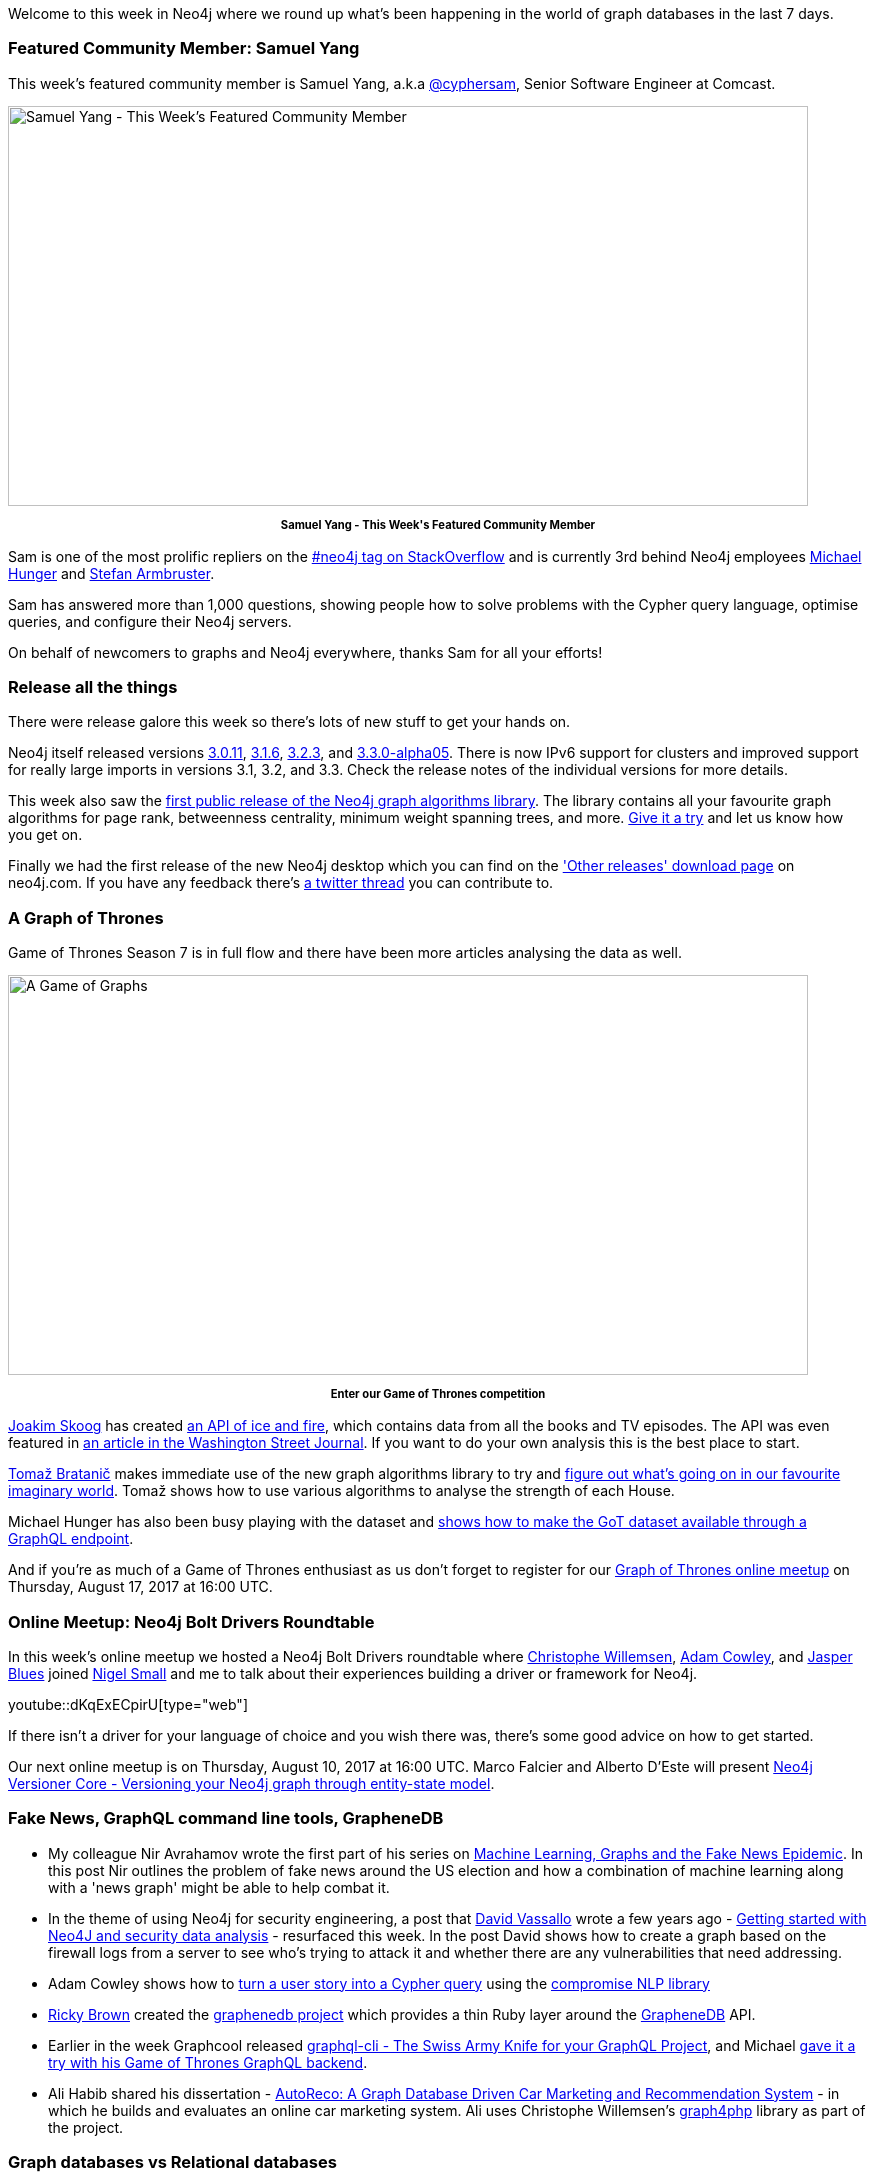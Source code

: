 ﻿:linkattrs:
:type: "web"

////
[Keywords/Tags:]
<insert-tags-here>


[Meta Description:]
Discover what's new in the Neo4j community for the week of 5 August 2017, including projects around <insert-topics-here>

[Primary Image File Name:]
this-week-neo4j-5-august-2017.jpg

[Primary Image Alt Text:]
Explore everything that's happening in the Neo4j community for the week of 5 August 2017

[Headline:]
This Week in Neo4j – 5 August 2017

[Body copy:]
////

Welcome to this week in Neo4j where we round up what's been happening in the world of graph databases in the last 7 days. 

=== Featured Community Member: Samuel Yang

This week’s featured community member is Samuel Yang, a.k.a https://stackoverflow.com/users/974731/cybersam[@cyphersam^], Senior Software Engineer at Comcast.

[role="image-heading"]
image::https://s3.amazonaws.com/dev.assets.neo4j.com/wp-content/uploads/20170804051905/this-week-in-neo4j-5-august-2017.jpg["Samuel Yang - This Week's Featured Community Member", 800, 400, class="alignnone size-full wp-image-66813"]

++++
<p style="font-size: .8em; line-height: 1.5em;" align="center">
<strong>
Samuel Yang - This Week's Featured Community Member
</strong>
</p>
++++

Sam is one of the most prolific repliers on the https://stackoverflow.com/questions/tagged/neo4j[#neo4j tag on StackOverflow^] and is currently 3rd behind Neo4j employees https://twitter.com/mesirii[Michael Hunger^] and https://twitter.com/darthvader42?lang=en[Stefan Armbruster^].

Sam has answered more than 1,000 questions, showing people how to solve problems with the Cypher query language, optimise queries, and configure their Neo4j servers. 

On behalf of newcomers to graphs and Neo4j everywhere, thanks Sam for all your efforts!

=== Release all the things

There were release galore this week so there's lots of new stuff to get your hands on.

Neo4j itself released versions https://neo4j.com/release-notes/neo4j-3-0-11/[3.0.11^], https://neo4j.com/release-notes/neo4j-3-1-6/[3.1.6^], https://neo4j.com/release-notes/neo4j-3-2-3/[3.2.3^], and https://neo4j.com/release-notes/neo4j-3-3-0-alpha05/[3.3.0-alpha05^]. There is now IPv6 support for clusters and improved support for really large imports in versions 3.1, 3.2, and 3.3. Check the release notes of the individual versions for more details.

This week also saw the https://neo4j.com/blog/efficient-graph-algorithms-neo4j/[first public release of the Neo4j graph algorithms library^]. The library contains all your favourite graph algorithms for page rank, betweenness centrality, minimum weight spanning trees, and more. https://github.com/neo4j-contrib/neo4j-graph-algorithms/releases[Give it a try^] and let us know how you get on.

Finally we had the first release of the new Neo4j desktop which you can find on the https://neo4j.com/download/other-releases/['Other releases' download page^] on neo4j.com.  If you have any feedback there's https://twitter.com/mesirii/status/892721591242690560[a twitter thread^] you can contribute to.

=== A Graph of Thrones

Game of Thrones Season 7 is in full flow and there have been more articles analysing the data as well. 

[role="image-heading"]
image::https://s3.amazonaws.com/dev.assets.neo4j.com/wp-content/uploads/20170804064844/game-of-graphs.png["A Game of Graphs", 800, 400, class="alignnone size-full wp-image-66813"]

++++
<p style="font-size: .8em; line-height: 1.5em;" align="center">
<strong>
Enter our Game of Thrones competition
</strong>
</p>
++++

https://twitter.com/j_skoog[Joakim Skoog^] has created https://www.anapioficeandfire.com/[an API of ice and fire^], which contains data from all the books and TV episodes. The API was even featured in https://www.wsj.com/articles/fans-geek-out-over-game-of-thrones-data-1499877067?mod=e2tw[an article in the Washington Street Journal^]. If you want to do your own analysis this is the best place to start. 

https://twitter.com/tb_tomaz[Tomaž Bratanič^] makes immediate use of the new graph algorithms library to try and https://tbgraph.wordpress.com/2017/07/30/neo4j-got-graph-analysis/[figure out what's going on in our favourite imaginary world^]. Tomaž shows how to use various algorithms to analyse the strength of each House.  

Michael Hunger has also been busy playing with the dataset and https://medium.com/@mesirii/a-game-of-data-and-graphql-97ee2ca297ce[shows how to make the GoT dataset available through a GraphQL endpoint^].

And if you're as much of a Game of Thrones enthusiast as us don't forget to register for our https://www.meetup.com/Neo4j-Online-Meetup/events/242060500/[Graph of Thrones online meetup^] on Thursday, August 17, 2017 at 16:00 UTC.

=== Online Meetup: Neo4j Bolt Drivers Roundtable

In this week’s online meetup we hosted a Neo4j Bolt Drivers roundtable where https://twitter.com/ikwattro[Christophe Willemsen^], https://twitter.com/adamcowley[Adam Cowley^], and https://twitter.com/bluesjasper[Jasper Blues^] joined https://twitter.com/technige[Nigel Small^] and me to talk about their experiences building a driver or framework for Neo4j.

youtube::dKqExECpirU[type={type}]

If there isn't a driver for your language of choice and you wish there was, there's some good advice on how to get started.

Our next online meetup is on Thursday, August 10, 2017 at 16:00 UTC. Marco Falcier and Alberto D'Este will present https://www.meetup.com/Neo4j-Online-Meetup/[Neo4j Versioner Core - Versioning your Neo4j graph through entity-state model^]. 

=== Fake News, GraphQL command line tools, GrapheneDB

*  My colleague Nir Avrahamov wrote the first part of his series on https://neo4j.com/blog/machine-learning-graphs-fake-news-epidemic-part-1/[Machine Learning, Graphs and the Fake News Epidemic^]. In this post Nir outlines the problem of fake news around the US election and how a combination of machine learning along with a 'news graph' might be able to help combat it.

* In the theme of using Neo4j for security engineering, a post that https://twitter.com/dave_vassallo[David Vassallo^] wrote a few years ago - http://blog.davidvassallo.me/2014/08/03/getting-started-with-neo4j-and-security-data-analysis/[Getting started with Neo4J and security data analysis^] - resurfaced this week. In the post David shows how to create a graph based on the firewall logs from a server to see who's trying to attack it and whether there are any vulnerabilities that need addressing.

* Adam Cowley shows how to https://github.com/adam-cowley/cypherify-userstory[turn a user story into a Cypher query^] using the https://www.npmjs.com/package/compromise[compromise NLP library^] 

* link:++https://twitter.com/_ricky_brown_++[Ricky Brown^] created the https://github.com/rickybrown/graphenedb[graphenedb project^] which provides a thin Ruby layer around the https://www.graphenedb.com/[GrapheneDB^] API. 

* Earlier in the week Graphcool released https://www.graph.cool/blog/2017-08-01-graphql-config-and-cli-aeghee3di9/#graphql-cli-the-swiss-army-knife-for-your-graphql-project[graphql-cli - The Swiss Army Knife for your GraphQL Project^], and Michael https://medium.com/@mesirii/first-steps-with-graphcools-graphql-command-line-tools-3aa137271420[gave it a try with his Game of Thrones GraphQL backend^].

* Ali Habib shared his dissertation - https://github.com/habiba29/Dissertation[AutoReco: A Graph Database Driven Car Marketing and Recommendation System^] - in which he builds and evaluates an online car marketing system. Ali uses Christophe Willemsen's https://github.com/graphaware/reco4php[graph4php^] library as part of the project.

=== Graph databases vs Relational databases

There were a couple of articles comparing and contrasting graph databases and relational databases this week.

Anupama Natarajan focused more on the http://www.anupamanatarajan.com/2017/07/graph-database-vs-relational-database.html[use cases where each database excels^], while Joe Swanson and Gian Luis Delgado compare the two with a product catalog example in http://blog.westmonroepartners.com/graph-databases-connecting-dots/[Graph Databases: Connecting the Dots^]. 

If you have a background in relational databases and want to get into graphs, I'll be presenting a webinar https://info.neo4j.com/170810-register.html[RDBMS to graphs^] on Thursday, August 10th at 10.00 BST.


=== Tweet of the Week

My favourite tweet this week was by https://twitter.com/songlink_[Songlink^]:

tweet::893311667899125760[type={type}]

Don't forget to RT if you liked it too. 

That’s all for this week. Have a great weekend!

Cheers, Mark
